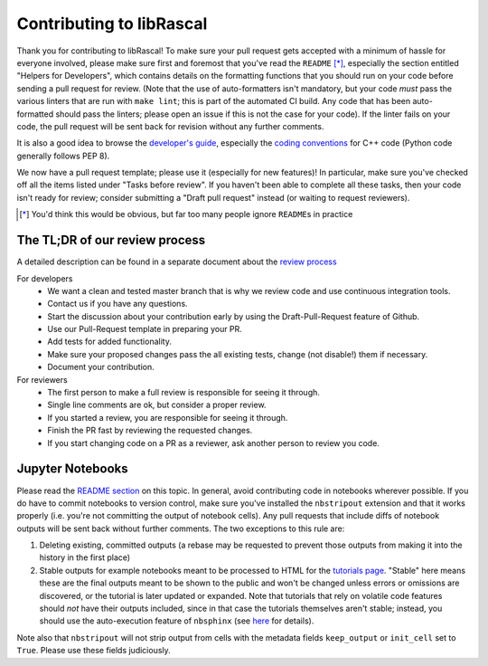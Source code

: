 Contributing to libRascal
-------------------------

Thank you for contributing to libRascal!  To make sure your pull request gets
accepted with a minimum of hassle for everyone involved, please make sure first
and foremost that you've read the ``README`` [*]_, especially the section
entitled "Helpers for Developers", which contains details on the formatting
functions that you should run on your code before sending a pull request for
review.  (Note that the use of auto-formatters isn't mandatory, but your code
*must* pass the various linters that are run with ``make lint``; this is part of
the automated CI build.  Any code that has been auto-formatted should pass the
linters; please open an issue if this is not the case for your code).  If the
linter fails on your code, the pull request will be sent back for revision
without any further comments.

It is also a good idea to browse the
`developer's guide <https://cosmo-epfl.github.io/librascal/dev_guide/developer.html>`_,
especially the
`coding conventions <https://cosmo-epfl.github.io/librascal/dev_guide/coding-convention.html>`_
for C++ code (Python code generally follows PEP 8).

We now have a pull request template; please use it (especially for new
features)!  In particular, make sure you've checked off all the items listed
under "Tasks before review".  If you haven't been able to complete all these
tasks, then your code isn't ready for review; consider submitting a "Draft pull
request" instead (or waiting to request reviewers).

.. [*] You'd think this would be obvious, but far too many people ignore
       ``README``\ s in practice

The TL;DR of our review process
===============================

A detailed description can be found in a separate document about the `review
process <https://cosmo-epfl.github.io/librascal/dev_guide/review_process.html>`_

For developers
 * We want a clean and tested master branch that is why we review code and use
   continuous integration tools.
 * Contact us if you have any questions.
 * Start the discussion about your contribution early by using the
   Draft-Pull-Request feature of Github.
 * Use our Pull-Request template in preparing your PR.
 * Add tests for added functionality.
 * Make sure your proposed changes pass the all existing tests, change (not
   disable!) them if necessary.
 * Document your contribution.

For reviewers
 * The first person to make a full review is responsible for seeing it through.
 * Single line comments are ok, but consider a proper review.
 * If you started a review, you are responsible for seeing it through.
 * Finish the PR fast by reviewing the requested changes.
 * If you start changing code on a PR as a reviewer, ask another person to
   review you code.

Jupyter Notebooks
=================

Please read the `README section <README.rst#jupyter-notebooks>`_ on this topic.
In general, avoid contributing
code in notebooks wherever possible.  If you do have to commit notebooks to
version control, make sure you've installed the ``nbstripout`` extension and
that it works properly (i.e. you're not committing the output of notebook
cells).  Any pull requests that include diffs of notebook outputs will be
sent back without further comments.  The two exceptions to this rule are:

1. Deleting existing, committed outputs (a rebase may be requested to prevent
   those outputs from making it into the history in the first place)

2. Stable outputs for example notebooks meant to be processed to HTML for the
   `tutorials page <https://cosmo-epfl.github.io/librascal/tutorials/tutorials.html>`_.
   "Stable" here means these are the final outputs meant to be shown to the
   public and won't be changed unless errors or omissions are discovered, or the
   tutorial is later updated or expanded.  Note that tutorials that rely on
   volatile code features should *not* have their outputs included, since in
   that case the tutorials themselves aren't stable; instead, you should use the
   auto-execution feature of ``nbsphinx`` (see
   `here <https://nbsphinx.readthedocs.io/en/latest/executing-notebooks.html>`_
   for details).

Note also that ``nbstripout`` will not strip output from cells with the metadata
fields ``keep_output`` or ``init_cell`` set to ``True``.  Please use these
fields judiciously.
